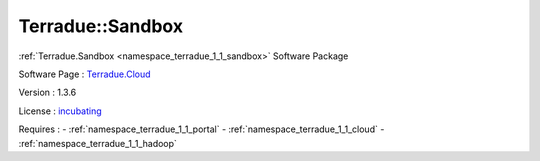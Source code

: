 .. _namespace_terradue_1_1_sandbox:

Terradue::Sandbox
-----------------



.. uml::

  !include includes/skins.iuml
  skinparam backgroundColor #FFFFFF
  skinparam componentStyle uml2
  !include source/namespaces/namespace_terradue_1_1_sandbox.iuml

:ref:`Terradue.Sandbox <namespace_terradue_1_1_sandbox>` Software Package

Software Page : `Terradue.Cloud <https://git.terradue.com/sugar/terradue-sandbox>`_

Version : 1.3.6


License : `incubating <https://git.terradue.com/sugar/terradue-sandbox>`_



Requires :
- :ref:`namespace_terradue_1_1_portal`
- :ref:`namespace_terradue_1_1_cloud`
- :ref:`namespace_terradue_1_1_hadoop`

